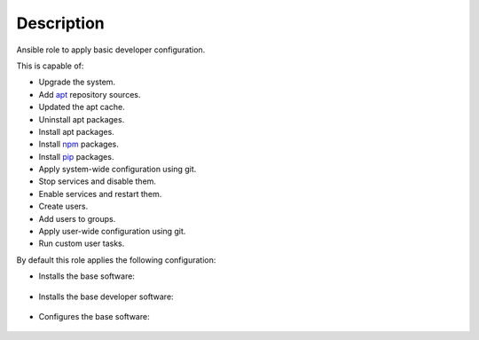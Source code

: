 Description
------------------------------------------------------------------------------

Ansible role to apply basic developer configuration.

This is capable of:

- Upgrade the system.

- Add `apt <https://wiki.debian.org/Apt>`_ repository sources.

- Updated the apt cache.

- Uninstall apt packages.

- Install apt packages.

- Install `npm <http://npmjs.org/>`_ packages.

- Install `pip <https://pypi.org/project/pip/>`_ packages.

- Apply system-wide configuration using git.

- Stop services and disable them.

- Enable services and restart them.

- Create users.

- Add users to groups.

- Apply user-wide configuration using git.

- Run custom user tasks.

By default this role applies the following configuration:

- Installs the base software:

 .. include:: parts/packages/base.inc

- Installs the base developer software:

 .. include:: parts/packages/dev_base.inc

- Configures the base software:

 .. include:: parts/configured/base.inc